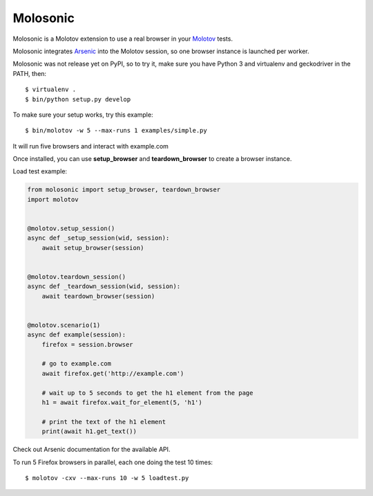 Molosonic
=========

Molosonic is a Molotov extension to use a real browser in your
`Molotov <http://molotov.readthedocs.io/>`_ tests.

Molosonic integrates `Arsenic <http://arsenic.readthedocs.io>`_ into the Molotov
session, so one browser instance is launched per worker.

Molosonic was not release yet on PyPI, so to try it, make sure you
have Python 3 and virtualenv and geckodriver in the PATH, then::

    $ virtualenv .
    $ bin/python setup.py develop

To make sure your setup works, try this example::

    $ bin/molotov -w 5 --max-runs 1 examples/simple.py

It will run five browsers and interact with example.com

Once installed, you can use **setup_browser** and
**teardown_browser** to create a browser instance.

Load test example:

.. code-block:: python

    from molosonic import setup_browser, teardown_browser
    import molotov


    @molotov.setup_session()
    async def _setup_session(wid, session):
        await setup_browser(session)


    @molotov.teardown_session()
    async def _teardown_session(wid, session):
        await teardown_browser(session)


    @molotov.scenario(1)
    async def example(session):
        firefox = session.browser

        # go to example.com
        await firefox.get('http://example.com')

        # wait up to 5 seconds to get the h1 element from the page
        h1 = await firefox.wait_for_element(5, 'h1')

        # print the text of the h1 element
        print(await h1.get_text())


Check out Arsenic documentation for the available API.

To run 5 Firefox browsers in parallel, each one doing the test 10 times::

    $ molotov -cxv --max-runs 10 -w 5 loadtest.py

